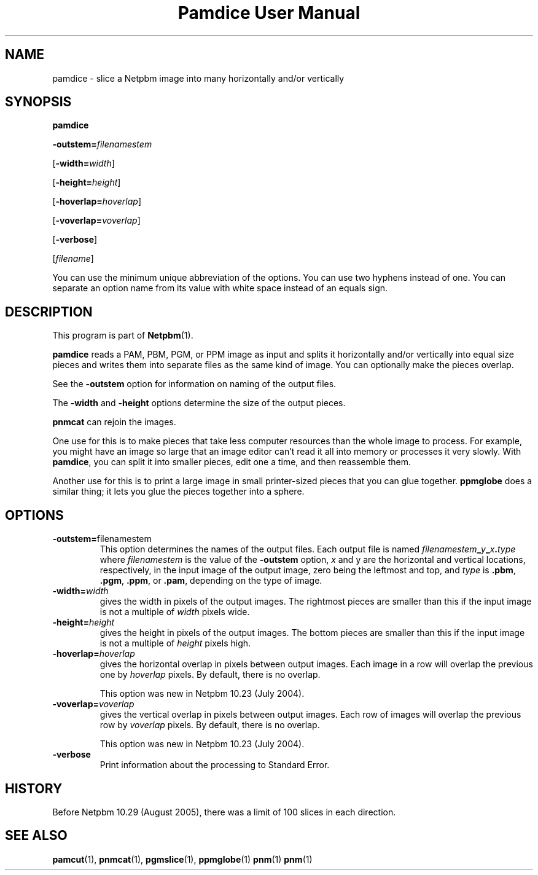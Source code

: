." This man page was generated by the Netpbm tool 'makeman' from HTML source.
." Do not hand-hack it!  If you have bug fixes or improvements, please find
." the corresponding HTML page on the Netpbm website, generate a patch
." against that, and send it to the Netpbm maintainer.
.TH "Pamdice User Manual" 0 "29 July 2005" "netpbm documentation"

.UN lbAB
.SH NAME

pamdice - slice a Netpbm image into many horizontally and/or vertically

.UN lbAC
.SH SYNOPSIS

\fBpamdice\fP

\fB-outstem=\fP\fIfilenamestem\fP

[\fB-width=\fP\fIwidth\fP]

[\fB-height=\fP\fIheight\fP]

[\fB-hoverlap=\fP\fIhoverlap\fP]

[\fB-voverlap=\fP\fIvoverlap\fP]

[\fB-verbose\fP]

[\fIfilename\fP]
.PP
You can use the minimum unique abbreviation of the options.  You can use
two hyphens instead of one.  You can separate an option name from its value
with white space instead of an equals sign.

.UN lbAD
.SH DESCRIPTION
.PP
This program is part of
.BR Netpbm (1).
.PP
\fBpamdice\fP reads a PAM, PBM, PGM, or PPM image as input and
splits it horizontally and/or vertically into equal size pieces and
writes them into separate files as the same kind of image.  You can
optionally make the pieces overlap.
.PP
See the \fB-outstem\fP option for information on naming of the
output files.
.PP
The \fB-width\fP and \fB-height\fP options determine the size of
the output pieces.
.PP
\fBpnmcat\fP can rejoin the images.
.PP
One use for this is to make pieces that take less computer resources
than the whole image to process.  For example, you might have an image
so large that an image editor can't read it all into memory or processes
it very slowly.  With \fBpamdice\fP, you can split it into smaller pieces,
edit one a time, and then reassemble them.
.PP
Another use for this is to print a large image in small printer-sized
pieces that you can glue together.  \fBppmglobe\fP does a similar thing;
it lets you glue the pieces together into a sphere.

.UN lbAE
.SH OPTIONS


.TP
\fB-outstem=\fPfilenamestem
This option determines the names of the output files.  Each output
file is named
\fIfilenamestem\fP\fB_\fP\fIy\fP\fB_\fP\fIx\fP\fB.\fP\fItype\fP
where \fIfilenamestem\fP is the value of the \fB-outstem\fP option,
\fIx\fP and y are the horizontal and vertical locations,
respectively, in the input image of the output image, zero being the
leftmost and top, and \fItype\fP is \fB.pbm\fP, \fB.pgm\fP,
\fB.ppm\fP, or \fB.pam\fP, depending on the type of image.

.TP
\fB-width=\fP\fIwidth\fP
gives the width in pixels of the output images.  The rightmost
pieces are smaller than this if the input image is not a multiple of
\fIwidth\fP pixels wide.

.TP
\fB-height=\fP\fIheight\fP
gives the height in pixels of the output images.  The bottom
pieces are smaller than this if the input image is not a multiple of
\fIheight\fP pixels high.

.TP
\fB-hoverlap=\fP\fIhoverlap\fP
gives the horizontal overlap in pixels between output images.
Each image in a row will overlap the previous one by \fIhoverlap\fP
pixels.  By default, there is no overlap.
.sp
This option was new in Netpbm 10.23 (July 2004).

.TP
\fB-voverlap=\fP\fIvoverlap\fP
gives the vertical overlap in pixels between output images.
Each row of images will overlap the previous row by \fIvoverlap\fP
pixels.  By default, there is no overlap.
.sp
This option was new in Netpbm 10.23 (July 2004).

.TP
\fB-verbose\fP
Print information about the processing to Standard Error.



.UN history
.SH HISTORY
.PP
Before Netpbm 10.29 (August 2005), there was a limit of 100 slices
in each direction.

.UN lbAF
.SH SEE ALSO
.BR pamcut (1),
.BR pnmcat (1),
.BR pgmslice (1),
.BR ppmglobe (1)
.BR pnm (1)
.BR pnm (1)
